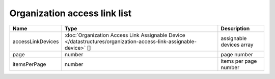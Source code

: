 Organization access link list
-----------------------------

+-------------------+-------------------------------------------------------------------------------------------------------------------+--------------------------+
| Name              | Type                                                                                                              | Description              |
+===================+===================================================================================================================+==========================+
| accessLinkDevices | :doc:`Organization Access Link Assignable Device </datastructures/organization-access-link-assignable-device>` [] | assignable devices array |
+-------------------+-------------------------------------------------------------------------------------------------------------------+--------------------------+
| page              | number                                                                                                            | page number              |
+-------------------+-------------------------------------------------------------------------------------------------------------------+--------------------------+
| itemsPerPage      | number                                                                                                            | items per page number    |
+-------------------+-------------------------------------------------------------------------------------------------------------------+--------------------------+
